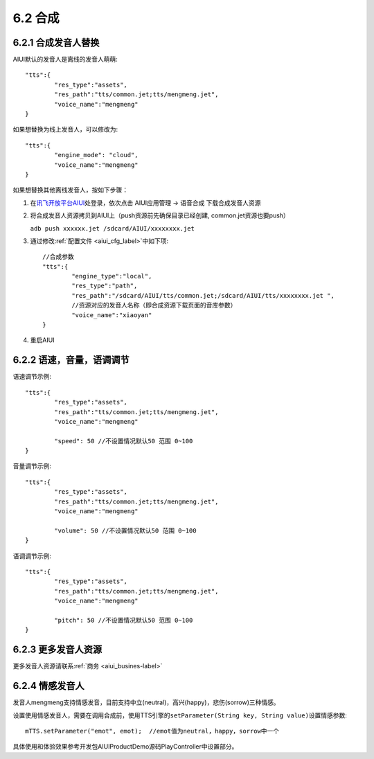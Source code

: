 ---------
6.2 合成
---------

^^^^^^^^^^^^^^^^^^^^
6.2.1 合成发音人替换
^^^^^^^^^^^^^^^^^^^^

AIUI默认的发音人是离线的发音人萌萌::

	"tts":{
		"res_type":"assets",
		"res_path":"tts/common.jet;tts/mengmeng.jet",
		"voice_name":"mengmeng"
	}
	
如果想替换为线上发音人，可以修改为::

	"tts":{
		"engine_mode": "cloud",
		"voice_name":"mengmeng"
	}
	
如果想替换其他离线发音人，按如下步骤：

1. 在\ `讯飞开放平台AIUI <http://www.xfyun.cn/aiui/index>`_\ 处登录，依次点击 AIUI应用管理 -> 语音合成 下载合成发音人资源

2. 将合成发音人资源拷贝到AIUI上（push资源前先确保目录已经创建, common.jet资源也要push）

   ``adb push xxxxxx.jet /sdcard/AIUI/xxxxxxxx.jet`` 

3. 通过修改\ :ref:`配置文件 <aiui_cfg_label>`\ 中如下项::

	//合成参数
	"tts":{
		"engine_type":"local",
		"res_type":"path",
		"res_path":"/sdcard/AIUI/tts/common.jet;/sdcard/AIUI/tts/xxxxxxxx.jet ",
		//资源对应的发音人名称（即合成资源下载页面的音库参数）
		"voice_name":"xiaoyan"
	}
	
4. 重启AIUI

^^^^^^^^^^^^^^^^^^^^^^^^^^
6.2.2 语速，音量，语调调节
^^^^^^^^^^^^^^^^^^^^^^^^^^

语速调节示例::

	"tts":{
		"res_type":"assets",
		"res_path":"tts/common.jet;tts/mengmeng.jet",
		"voice_name":"mengmeng"
		
		"speed": 50 //不设置情况默认50 范围 0~100
	}
	
音量调节示例::
	
	"tts":{
		"res_type":"assets",
		"res_path":"tts/common.jet;tts/mengmeng.jet",
		"voice_name":"mengmeng"
		
		"volume": 50 //不设置情况默认50 范围 0~100
	}
	
语调调节示例::
	
	"tts":{
		"res_type":"assets",
		"res_path":"tts/common.jet;tts/mengmeng.jet",
		"voice_name":"mengmeng"
		
		"pitch": 50 //不设置情况默认50 范围 0~100
	}

^^^^^^^^^^^^^^^^^^^^^	
6.2.3 更多发音人资源
^^^^^^^^^^^^^^^^^^^^^

更多发音人资源请联系\ :ref:`商务 <aiui_busines-label>`\ 
	
	
^^^^^^^^^^^^^^^^^^^^^	
6.2.4 情感发音人
^^^^^^^^^^^^^^^^^^^^^

发音人mengmeng支持情感发音，目前支持中立(neutral)，高兴(happy)，悲伤(sorrow)三种情感。

设置使用情感发音人，需要在调用合成前，使用TTS引擎的\ ``setParameter(String key, String value)``\ 设置情感参数::

	mTTS.setParameter("emot", emot);  //emot值为neutral，happy，sorrow中一个

具体使用和体验效果参考开发包AIUIProductDemo源码PlayController中设置部分。
